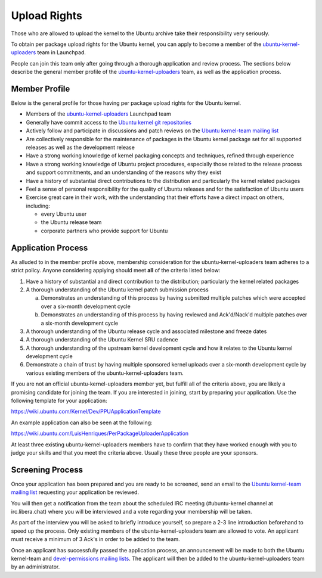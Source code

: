 Upload Rights
#############

Those who are allowed to upload the kernel to the Ubuntu archive take their
responsibility very seriously.

To obtain per package upload rights for the Ubuntu kernel, you can apply to
become a member of the ubuntu-kernel-uploaders_ team in Launchpad.

People can join this team only after going through a thorough application and
review process. The sections below describe the general member profile of the
ubuntu-kernel-uploaders_ team, as well as the application process.

Member Profile
==============

Below is the general profile for those having per package upload rights for the
Ubuntu kernel.

- Members of the ubuntu-kernel-uploaders_ Launchpad team

- Generally have commit access to the `Ubuntu kernel git repositories`_

- Actively follow and participate in discussions and patch reviews on the
  `Ubuntu kernel-team mailing list`_

- Are collectively responsible for the maintenance of packages in the Ubuntu
  kernel package set for all supported releases as well as the development
  release

- Have a strong working knowledge of kernel packaging concepts and techniques,
  refined through experience

- Have a strong working knowledge of Ubuntu project procedures, especially
  those related to the release process and support commitments, and an
  understanding of the reasons why they exist

- Have a history of substantial direct contributions to the distribution and
  particularly the kernel related packages

- Feel a sense of personal responsibility for the quality of Ubuntu releases
  and for the satisfaction of Ubuntu users

- Exercise great care in their work, with the understanding that their efforts
  have a direct impact on others, including:

  - every Ubuntu user
  - the Ubuntu release team
  - corporate partners who provide support for Ubuntu

Application Process
===================

As alluded to in the member profile above, membership consideration for the
ubuntu-kernel-uploaders team adheres to a strict policy. Anyone considering
applying should meet **all** of the criteria listed below:

1. Have a history of substantial and direct contribution to the distribution;
   particularly the kernel related packages

2. A thorough understanding of the Ubuntu kernel patch submission process

   a. Demonstrates an understanding of this process by having submitted
      multiple patches which were accepted over a six-month development cycle
   b. Demonstrates an understanding of this process by having reviewed and
      Ack'd/Nack'd multiple patches over a six-month development cycle 

3. A thorough understanding of the Ubuntu release cycle and associated
   milestone and freeze dates

4. A thorough understanding of the Ubuntu Kernel SRU cadence

5. A thorough understanding of the upstream kernel development cycle and how it
   relates to the Ubuntu kernel development cycle

6. Demonstrate a chain of trust by having multiple sponsored kernel uploads
   over a six-month development cycle by various existing members of the
   ubuntu-kernel-uploaders team.

If you are not an official ubuntu-kernel-uploaders member yet, but fulfill all
of the criteria above, you are likely a promising candidate for joining the
team. If you are interested in joining, start by preparing your
application. Use the following template for your application:

https://wiki.ubuntu.com/Kernel/Dev/PPUApplicationTemplate

An example application can also be seen at the following: 

https://wiki.ubuntu.com/LuisHenriques/PerPackageUploaderApplication 

At least three existing ubuntu-kernel-uploaders members have to confirm that
they have worked enough with you to judge your skills and that you meet the
criteria above. Usually these three people are your sponsors.

Screening Process
=================

Once your application has been prepared and you are ready to be screened,
send an email to the `Ubuntu kernel-team mailing list`_ requesting your
application be reviewed.

You will then get a notification from the team about the scheduled IRC meeting
(#ubuntu-kernel channel at irc.libera.chat) where you will be interviewed and a
vote regarding your membership will be taken. 

As part of the interview you will be asked to briefly introduce yourself, so
prepare a 2-3 line introduction beforehand to speed up the process. Only
existing members of the ubuntu-kernel-uploaders team are allowed to vote. An
applicant must receive a minimum of 3 Ack's in order to be added to the team. 

.. _Ubuntu kernel-team mailing list: https://lists.ubuntu.com/mailman/listinfo/kernel-team

Once an applicant has successfully passed the application process, an
announcement will be made to both the Ubuntu kernel-team and `devel-permissions
mailing lists`_. The applicant will then be added to the
ubuntu-kernel-uploaders team by an administrator.

.. _devel-permissions mailing lists: https://lists.ubuntu.com/mailman/listinfo/devel-permissions
.. _ubuntu-kernel-uploaders: https://launchpad.net/~ubuntu-kernel-uploaders
.. _Ubuntu kernel git repositories: http://kernel.ubuntu.com/git
